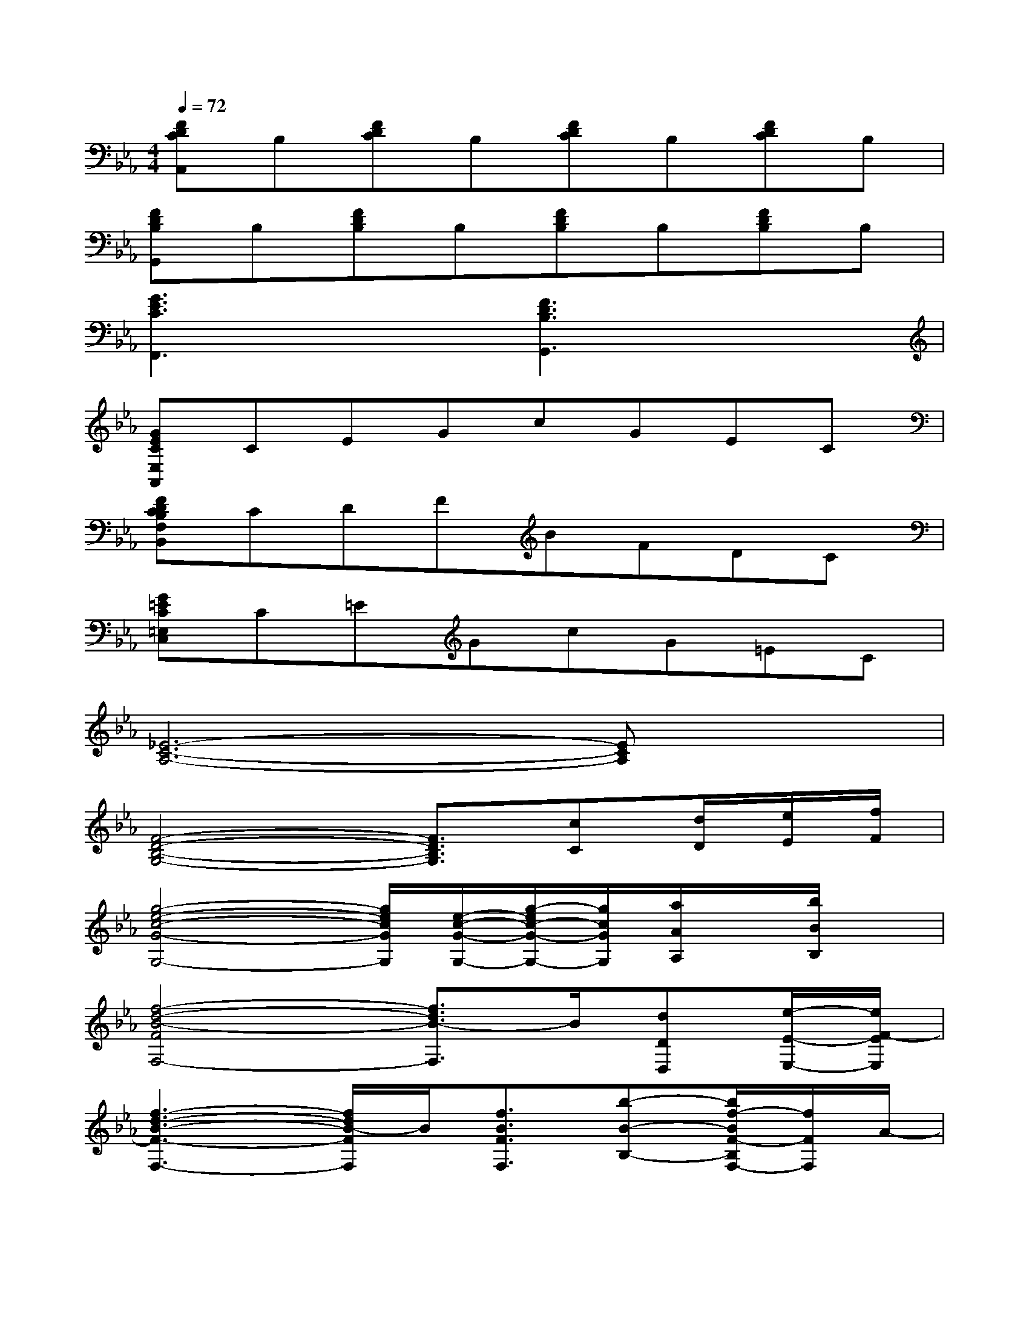 X:1
T:
M:4/4
L:1/8
Q:1/4=72
K:Eb%3flats
V:1
[FDCA,,]B,[FDC]B,[FDC]B,[FDC]B,|
[FDB,G,,]B,[FDB,]B,[FDB,]B,[FDB,]B,|
[G3E3C3F,,3]x[F3D3B,3G,,3]x|
[GECE,A,,]CEGcGEC|
[FDCB,F,B,,]CDFBFDC|
[G=EC=E,C,]C=EGcG=EC|
[_E6-C6-A,6-][ECA,]x|
[F4-D4-B,4-G,4-][F3/2D3/2B,3/2G,3/2][cC][d/2D/2][e/2E/2][f/2F/2]|
[g4-e4-c4-G4-G,4-][g/2e/2c/2G/2G,/2][e/2-c/2-G/2-G,/2-][g/2-e/2c/2-G/2-G,/2-][g/2c/2G/2G,/2][a/2A/2A,/2]x/2[b/2B/2B,/2]x/2|
[f4-d4-B4-F4F,4-][f3/2d3/2B3/2-F,3/2]B/2[dDD,][e/2-E/2-E,/2-][e/2F/2-E/2E,/2]|
[f3-d3-B3-F3-F,3-][f/2d/2B/2-F/2F,/2]B/2[f3/2B3/2F3/2F,3/2][b-B-B,-][b/2f/2-B/2F/2-B,/2F,/2-][f/2F/2F,/2]A/2-|
[=e3-_d3-B3-A3-=E,3-][=e/2_d/2B/2-A/2=E,/2]B/2[=e3/2_d3/2=E3/2=E,3/2][f3/2F3/2F,3/2][g-B-G-G,-]|
[g/2-g/2_e/2-c/2-B/2A/2-G/2G,/2-G,/2][g2-e2-c2A2-G,2-][g/2e/2A/2G,/2][cGCC,][c3/2G3/2C3/2C,3/2]A/2-[g3/2-e3/2-c3/2-A3/2G,3/2-][g/2e/2c/2G,/2]|
[f3-=d3-=B3-A3-F,3-][f/2d/2-=B/2-A/2-F,/2][d/2=B/2A/2][f3/2=B3/2F3/2F,3/2][e-E-E,-][e/2d/2-E/2D/2-E,/2D,/2-][dDD,]|
[d4-_B4-G4-E4-D,4-][dBGED,][GDG,][dDD,][cCC,]|
[d8D8D,8]